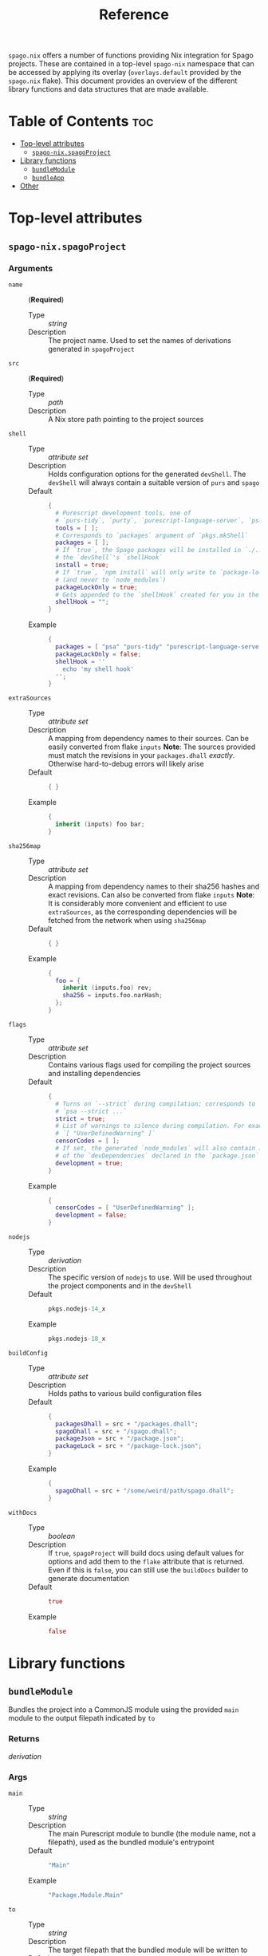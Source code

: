 #+title: Reference

~spago.nix~ offers a number of functions providing Nix integration for Spago projects. These are contained in a top-level ~spago-nix~ namespace that can be accessed by applying its overlay (~overlays.default~ provided by the ~spago.nix~ flake). This document provides an overview of the different library functions and data structures that are made available.

* Table of Contents :toc:
- [[#top-level-attributes][Top-level attributes]]
  - [[#spago-nixspagoproject][~spago-nix.spagoProject~]]
- [[#library-functions][Library functions]]
  - [[#bundlemodule][~bundleModule~]]
  - [[#bundleapp][~bundleApp~]]
- [[#other][Other]]

* Top-level attributes
** ~spago-nix.spagoProject~
*** Arguments
- ~name~ :: (*Required*)
  - Type :: /string/
  - Description :: The project name. Used to set the names of derivations generated in ~spagoProject~

- ~src~ :: (*Required*)
  - Type :: /path/
  - Description :: A Nix store path pointing to the project sources

- ~shell~ ::
  - Type :: /attribute set/
  - Description :: Holds configuration options for the generated ~devShell~. The ~devShell~ will always contain a suitable version of ~purs~ and ~spago~
  - Default ::
    #+begin_src nix
    {
      # Purescript development tools, one of
      # `purs-tidy`, `purty`, `purescript-language-server`, `pscid`
      tools = [ ];
      # Corresponds to `packages` argument of `pkgs.mkShell`
      packages = [ ];
      # If `true`, the Spago packages will be installed in `./.spago` in
      # the `devShell`'s `shellHook`
      install = true;
      # If `true`, `npm install` will only write to `package-lock.json`
      # (and never to `node_modules`)
      packageLockOnly = true;
      # Gets appended to the `shellHook` created for you in the `devShell`
      shellHook = "";
    }
    #+end_src
  - Example ::
    #+begin_src nix
    {
      packages = [ "psa" "purs-tidy" "purescript-language-server" ];
      packageLockOnly = false;
      shellHook = ''
        echo 'my shell hook'
      '';
    }
    #+end_src

- ~extraSources~ ::
  - Type :: /attribute set/
  - Description :: A mapping from dependency names to their sources. Can be easily converted from flake ~inputs~
    *Note*: The sources provided must match the revisions in your ~packages.dhall~ /exactly/. Otherwise hard-to-debug errors will likely arise
  - Default ::
    #+begin_src nix
    { }
    #+end_src
  - Example ::
    #+begin_src nix
    {
      inherit (inputs) foo bar;
    }
    #+end_src

- ~sha256map~ ::
  - Type :: /attribute set/
  - Description :: A mapping from dependency names to their sha256 hashes and exact revisions. Can also be converted from flake ~inputs~
    *Note*: It is considerably more convenient and efficient to use ~extraSources~, as the corresponding dependencies will be fetched from the network when using ~sha256map~
  - Default ::
    #+begin_src nix
    { }
    #+end_src
  - Example ::
    #+begin_src nix
    {
      foo = {
        inherit (inputs.foo) rev;
        sha256 = inputs.foo.narHash;
      };
    }
    #+end_src

- ~flags~ ::
  - Type :: /attribute set/
  - Description :: Contains various flags used for compiling the project sources and installing dependencies
  - Default ::
    #+begin_src nix
    {
      # Turns on `--strict` during compilation; corresponds to
      # `psa --strict ...`
      strict = true;
      # List of warnings to silence during compilation. For example
      # `[ "UserDefinedWarning" ]`
      censorCodes = [ ];
      # If set, the generated `node_modules` will also contain all
      # of the `devDependencies` declared in the `package.json`
      development = true;
    }
    #+end_src
  - Example ::
    #+begin_src nix
    {
      censorCodes = [ "UserDefinedWarning" ];
      development = false;
    }
    #+end_src

- ~nodejs~ ::
  - Type :: /derivation/
  - Description :: The specific version of ~nodejs~ to use. Will be used throughout the project components and in the ~devShell~
  - Default ::
    #+begin_src nix
    pkgs.nodejs-14_x
    #+end_src
  - Example ::
    #+begin_src nix
    pkgs.nodejs-18_x
    #+end_src

- ~buildConfig~ ::
  - Type :: /attribute set/
  - Description :: Holds paths to various build configuration files
  - Default ::
    #+begin_src nix
    {
      packagesDhall = src + "/packages.dhall";
      spagoDhall = src + "/spago.dhall";
      packageJson = src + "/package.json";
      packageLock = src + "/package-lock.json";
    }
    #+end_src
  - Example ::
    #+begin_src nix
    {
      spagoDhall = src + "/some/weird/path/spago.dhall";
    }
    #+end_src

- ~withDocs~ ::
  - Type :: /boolean/
  - Description :: If ~true~, ~spagoProject~ will build docs using default values for options and add them to the ~flake~ attribute that is returned. Even if this is ~false~, you can still use the ~buildDocs~ builder to generate documentation
  - Default ::
    #+begin_src nix
    true
    #+end_src
  - Example ::
    #+begin_src nix
    false
    #+end_src

* Library functions
** ~bundleModule~
Bundles the project into a CommonJS module using the provided ~main~ module to the output filepath indicated by ~to~
*** Returns
/derivation/
*** Args
- ~main~ ::
  - Type :: /string/
  - Description :: The main Purescript module to bundle (the module name, not a filepath), used as the bundled module's entrypoint
  - Default ::
    #+begin_src nix
    "Main"
    #+end_src
  - Example ::
    #+begin_src nix
    "Package.Module.Main"
    #+end_src

- ~to~ ::
  - Type :: /string/
  - Description :: The target filepath that the bundled module will be written to
  - Default ::
    #+begin_src nix
    "index.js"
    #+end_src
  - Example ::
    #+begin_src nix
    "output.js"
    #+end_src

- ~nodeModules~ ::
  - Type :: /derivation/
  - Description :: Overrides the ~nodeModules~ used internally, which default to the project-wide ones
  - Example ::
    #+begin_src nix
    spago-nix.utils.js.mkNodeModules {
      development = false;
      /* snip */
    }
    #+end_src

- ~name~ ::
  - Type :: /string/
  - Description :: Overrides the ~name~ used for the derivation, which is otherwise derived from the ~name~ arg to ~spagoProject~
  - Example ::
    #+begin_src nix
    "my-bundled-module"
    #+end_src

** ~bundleApp~
Bundles the project into an executable that can be run with NodeJS, using the provided ~main~ module to the output filepath indicated by ~to~
*** Returns
/derivation/
*** Args
- ~main~ ::
  - Type :: /string/
  - Description :: The main Purescript module to bundle (the module name, not a filepath), used as the bundled app's entrypoint
  - Default ::
    #+begin_src nix
    "Main"
    #+end_src
  - Example ::
    #+begin_src nix
    "Package.Module.Main"
    #+end_src

- ~to~ ::
  - Type :: /string/
  - Description :: The target filepath that the bundled app will be written to
  - Default ::
    #+begin_src nix
    "index.js"
    #+end_src
  - Example ::
    #+begin_src nix
    "output.js"
    #+end_src

- ~nodeModules~ ::
  - Type :: /derivation/
  - Description :: Overrides the ~nodeModules~ used internally, which default to the project-wide ones
  - Example ::
    #+begin_src nix
    spago-nix.utils.js.mkNodeModules {
      development = false;
      /* snip */
    }
    #+end_src

- ~name~ ::
  - Type :: /string/
  - Description :: Overrides the ~name~ used for the derivation, which is otherwise derived from the ~name~ arg to ~spagoProject~
  - Example ::
    #+begin_src nix
    "my-bundled-app"
    #+end_src

* Other
